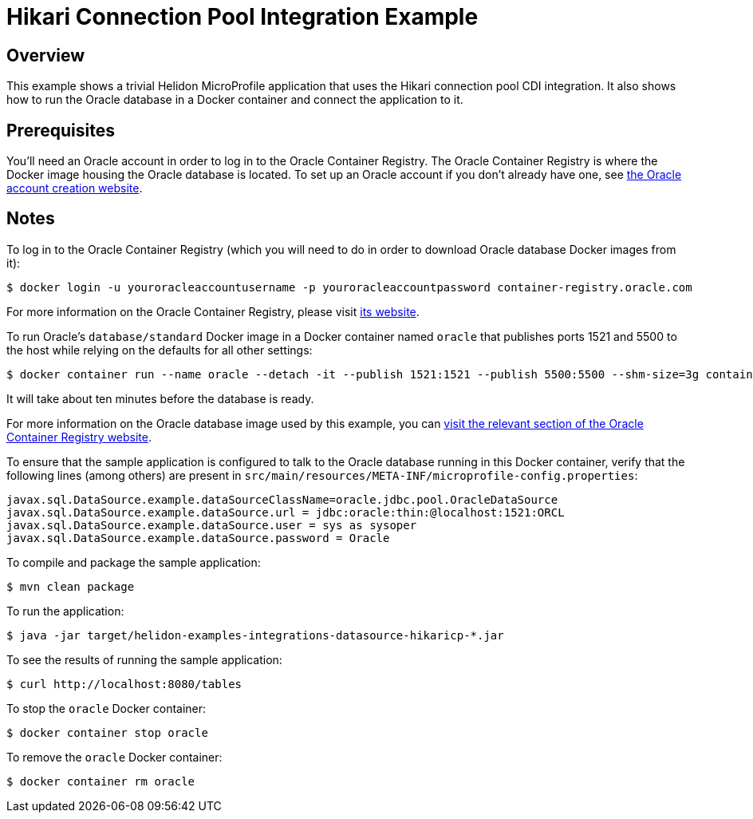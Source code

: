 = Hikari Connection Pool Integration Example

== Overview

This example shows a trivial Helidon MicroProfile application that
uses the Hikari connection pool CDI integration.  It also shows how to
run the Oracle database in a Docker container and connect the
application to it.

== Prerequisites

You'll need an Oracle account in order to log in to the Oracle
Container Registry.  The Oracle Container Registry is where the Docker
image housing the Oracle database is located.  To set up an Oracle
account if you don't already have one, see
https://profile.oracle.com/myprofile/account/create-account.jspx[the
Oracle account creation website].

== Notes

To log in to the Oracle Container Registry (which you will need to do
in order to download Oracle database Docker images from it):

```sh
$ docker login -u youroracleaccountusername -p youroracleaccountpassword container-registry.oracle.com
```

For more information on the Oracle Container Registry, please visit
https://container-registry.oracle.com[its website].

To run Oracle's `database/standard` Docker image in a Docker container
named `oracle` that publishes ports 1521 and 5500 to
the host while relying on the defaults for all other settings:

```sh
$ docker container run --name oracle --detach -it --publish 1521:1521 --publish 5500:5500 --shm-size=3g container-registry.oracle.com/database/standard:latest
```

It will take about ten minutes before the database is ready.

For more information on the Oracle database image used by this
example, you can
https://container-registry.oracle.com/pls/apex/f?p=113:4:3827722129447::NO:4:P4_REPOSITORY,AI_REPOSITORY,AI_REPOSITORY_NAME,P4_REPOSITORY_NAME,P4_EULA_ID,P4_BUSINESS_AREA_ID:8,8,Oracle%20Database%20Standard%20Edition%202,Oracle%20Database%20Standard%20Edition%202,1,0&cs=3nIcgJHiB_JVq-TKtUGpXhgubcpYkxbkLuLVaSJiNUK0IvSbCvuInbyzUFw9Ynh95xG4QGEYYpBbKKOVKpCnzAw[visit
the relevant section of the Oracle Container Registry website].

To ensure that the sample application is configured to talk to the
Oracle database running in this Docker container, verify that the
following lines (among others) are present in
`src/main/resources/META-INF/microprofile-config.properties`:

```
javax.sql.DataSource.example.dataSourceClassName=oracle.jdbc.pool.OracleDataSource
javax.sql.DataSource.example.dataSource.url = jdbc:oracle:thin:@localhost:1521:ORCL
javax.sql.DataSource.example.dataSource.user = sys as sysoper
javax.sql.DataSource.example.dataSource.password = Oracle
```

To compile and package the sample application:

```sh
$ mvn clean package
```

To run the application:

```sh
$ java -jar target/helidon-examples-integrations-datasource-hikaricp-*.jar
```

To see the results of running the sample application:

```sh
$ curl http://localhost:8080/tables
```

To stop the `oracle` Docker container:

```sh
$ docker container stop oracle
```

To remove the `oracle` Docker container:

```sh
$ docker container rm oracle
```

